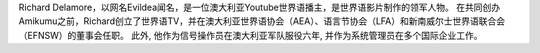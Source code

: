 Richard Delamore，以网名Evildea闻名，是一位澳大利亚Youtube世界语播主，是世界语影片制作的领军人物。 在共同创办Amikumu之前，Richard创立了世界语TV，并在澳大利亚世界语协会（AEA）、语言节协会（LFA）和新南威尔士世界语联合会（EFNSW）的董事会任职。 此外, 他作为信号操作员在澳大利亚军队服役六年, 并作为系统管理员在多个国际企业工作。
